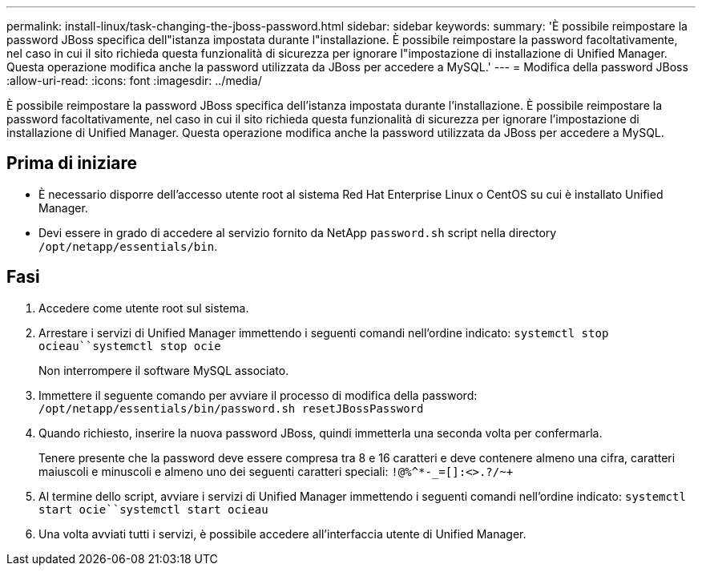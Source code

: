 ---
permalink: install-linux/task-changing-the-jboss-password.html 
sidebar: sidebar 
keywords:  
summary: 'È possibile reimpostare la password JBoss specifica dell"istanza impostata durante l"installazione. È possibile reimpostare la password facoltativamente, nel caso in cui il sito richieda questa funzionalità di sicurezza per ignorare l"impostazione di installazione di Unified Manager. Questa operazione modifica anche la password utilizzata da JBoss per accedere a MySQL.' 
---
= Modifica della password JBoss
:allow-uri-read: 
:icons: font
:imagesdir: ../media/


[role="lead"]
È possibile reimpostare la password JBoss specifica dell'istanza impostata durante l'installazione. È possibile reimpostare la password facoltativamente, nel caso in cui il sito richieda questa funzionalità di sicurezza per ignorare l'impostazione di installazione di Unified Manager. Questa operazione modifica anche la password utilizzata da JBoss per accedere a MySQL.



== Prima di iniziare

* È necessario disporre dell'accesso utente root al sistema Red Hat Enterprise Linux o CentOS su cui è installato Unified Manager.
* Devi essere in grado di accedere al servizio fornito da NetApp `password.sh` script nella directory `/opt/netapp/essentials/bin`.




== Fasi

. Accedere come utente root sul sistema.
. Arrestare i servizi di Unified Manager immettendo i seguenti comandi nell'ordine indicato: `systemctl stop ocieau``systemctl stop ocie`
+
Non interrompere il software MySQL associato.

. Immettere il seguente comando per avviare il processo di modifica della password: `/opt/netapp/essentials/bin/password.sh resetJBossPassword`
. Quando richiesto, inserire la nuova password JBoss, quindi immetterla una seconda volta per confermarla.
+
Tenere presente che la password deve essere compresa tra 8 e 16 caratteri e deve contenere almeno una cifra, caratteri maiuscoli e minuscoli e almeno uno dei seguenti caratteri speciali: `+!@%^*-_+=[]:<>.?/~+`

. Al termine dello script, avviare i servizi di Unified Manager immettendo i seguenti comandi nell'ordine indicato: `systemctl start ocie``systemctl start ocieau`
. Una volta avviati tutti i servizi, è possibile accedere all'interfaccia utente di Unified Manager.

